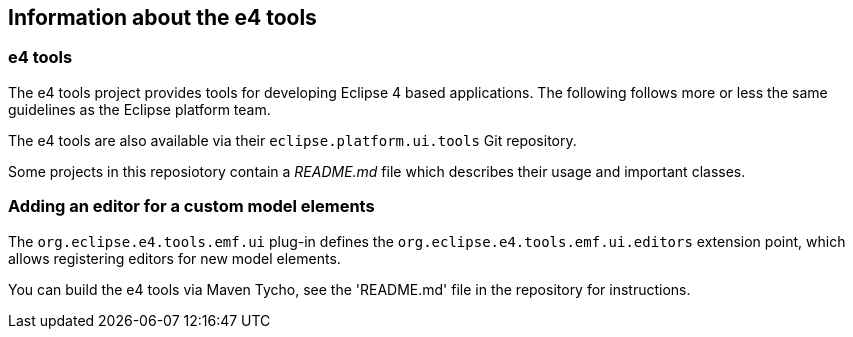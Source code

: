 == Information about the e4 tools

=== e4 tools

The e4 tools project provides tools for developing Eclipse 4 based applications. 
The following follows more or less the same guidelines as the Eclipse platform team.

The e4 tools are also available via their `eclipse.platform.ui.tools` Git repository.

Some projects in this reposiotory contain a _README.md_ file which describes their usage and important classes.


=== Adding an editor for a custom model elements

The `org.eclipse.e4.tools.emf.ui` plug-in defines the `org.eclipse.e4.tools.emf.ui.editors` extension point, which allows registering editors for new model elements.


You can build the e4 tools via Maven Tycho, see the 'README.md' file in the repository for instructions.



